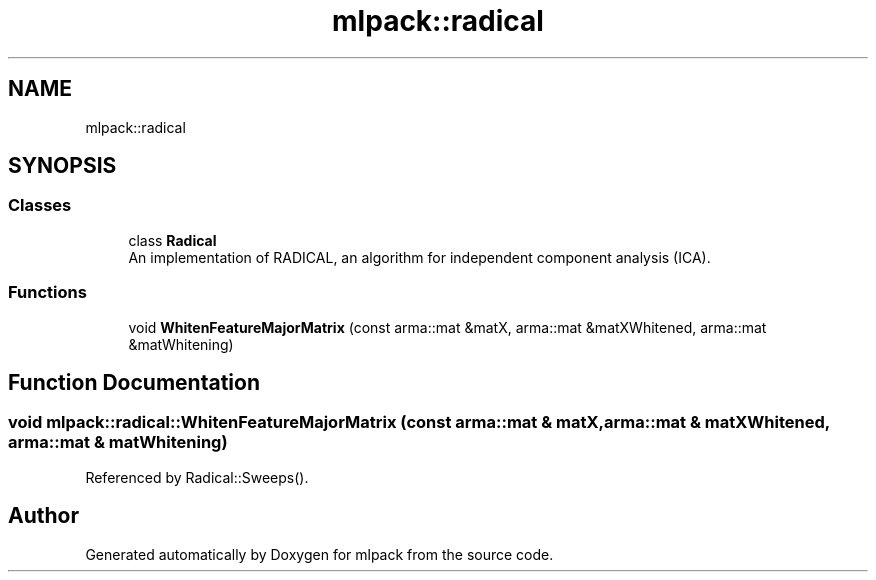 .TH "mlpack::radical" 3 "Sun Aug 22 2021" "Version 3.4.2" "mlpack" \" -*- nroff -*-
.ad l
.nh
.SH NAME
mlpack::radical
.SH SYNOPSIS
.br
.PP
.SS "Classes"

.in +1c
.ti -1c
.RI "class \fBRadical\fP"
.br
.RI "An implementation of RADICAL, an algorithm for independent component analysis (ICA)\&. "
.in -1c
.SS "Functions"

.in +1c
.ti -1c
.RI "void \fBWhitenFeatureMajorMatrix\fP (const arma::mat &matX, arma::mat &matXWhitened, arma::mat &matWhitening)"
.br
.in -1c
.SH "Function Documentation"
.PP 
.SS "void mlpack::radical::WhitenFeatureMajorMatrix (const arma::mat & matX, arma::mat & matXWhitened, arma::mat & matWhitening)"

.PP
Referenced by Radical::Sweeps()\&.
.SH "Author"
.PP 
Generated automatically by Doxygen for mlpack from the source code\&.
